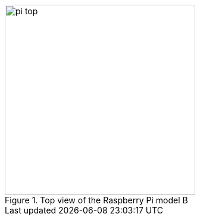 [[pi-top]]
.Top view of the Raspberry Pi model B
[image_credit="Gijsbert Peijs"]
[image_copyright="14-09-2012"]
[image_license="CC BY 2.0"]
[image_source="https://www.flickr.com/photos/gijsbertpeijs/7988256711"]
[image_modification="cropped, colour balance adjusted"]
image::pi-top.jpg[width="320px"]

